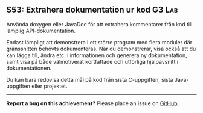 #+html: <a name="53"></a>
** S53: Extrahera dokumentation ur kod :G3:Lab:

 #+BEGIN_SUMMARY
 Använda doxygen eller JavaDoc för att extrahera kommentarer från
 kod till lämplig API-dokumentation.
 #+END_SUMMARY

 Endast lämpligt att demonstrera i ett större program med flera
 moduler där gränssnitten behövts dokumenteras. När du
 demonstrerar, visa också att du kan lägga till, ändra etc. i
 informationen och generera ny dokumentation, samt visa på både
 välmotiverat kortfattade och utförliga hjälpavsnitt i
 dokumentationen.

 Du kan bara redovisa detta mål på kod från sista C-uppgiften,
 sista Java-uppgiften eller projektet.


-----

*Report a bug on this achievement?* Please place an issue on [[https://github.com/IOOPM-UU/achievements/issues/new?title=Bug%20in%20achievement%20S53&body=Please%20describe%20the%20bug,%20comment%20or%20issue%20here&assignee=TobiasWrigstad][GitHub]].
